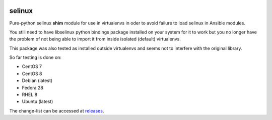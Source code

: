 .. image:: https://zuul-ci.org/gated.svg
    :target: https://dashboard.zuul.ansible.com/t/ansible/builds?project=pycontribs/selinux

.. image:: https://img.shields.io/badge/code%20style-black-000000.svg
   :target: https://github.com/python/black
   :alt: Python Black Code Style

selinux
=======

Pure-python selinux **shim** module for use in virtualenvs in oder to avoid
failure to load selinux in Ansible modules.

You still need to have libselinux python bindings package installed on your
system for it to work but you no longer have the problem of not being able
to import it from inside isolated (default) virtualenvs.

This package was also tested as installed outside virtualenvs and seems not
to interfere with the original library.

So far testing is done on:

* CentOS 7
* CentOS 8
* Debian (latest)
* Fedora 28
* RHEL 8
* Ubuntu (latest)

The change-list can be accessed at `releases`__.

__ https://github.com/pycontribs/selinux/releases

